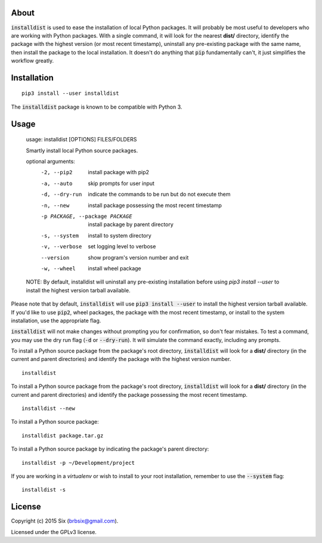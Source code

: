 About
=====

:code:`installdist` is used to ease the installation of local Python packages. It will probably be most useful to developers who are working with Python packages. With a single command, it will look for the nearest **dist/** directory, identify the package with the highest version (or most recent timestamp), uninstall any pre-existing package with the same name, then install the package to the local installation. It doesn't do anything that :code:`pip` fundamentally can't, it just simplifies the workflow greatly.


Installation
============

::

  pip3 install --user installdist

The :code:`installdist` package is known to be compatible with Python 3.


Usage
=====

    usage: installdist [OPTIONS] FILES/FOLDERS

    Smartly install local Python source packages.

    optional arguments:
      -2, --pip2            install package with pip2
      -a, --auto            skip prompts for user input
      -d, --dry-run         indicate the commands to be run but do not execute
                            them
      -n, --new             install package possessing the most recent timestamp
      -p PACKAGE, --package PACKAGE
                            install package by parent directory
      -s, --system          install to system directory
      -v, --verbose         set logging level to verbose
      --version             show program's version number and exit
      -w, --wheel           install wheel package

    NOTE: By default, installdist will uninstall any pre-existing installation
    before using `pip3 install --user` to install the highest version tarball
    available.

Please note that by default, :code:`installdist` will use :code:`pip3 install --user` to install the highest version tarball available. If you'd like to use :code:`pip2`, wheel packages, the package with the most recent timestamp, or install to the system installation, use the appropriate flag.

:code:`installdist` will not make changes without prompting you for confirmation, so don't fear mistakes. To test a command, you may use the dry run flag (:code:`-d` or :code:`--dry-run`). It will simulate the command exactly, including any prompts.

To install a Python source package from the package's root directory, :code:`installdist` will look for a **dist/** directory (in the current and parent directories) and identify the package with the highest version number.

::

    installdist

To install a Python source package from the package's root directory, :code:`installdist` will look for a **dist/** directory (in the current and parent directories) and identify the package possessing the most recent timestamp.

::

    installdist --new

To install a Python source package:

::

    installdist package.tar.gz

To install a Python source package by indicating the package's parent directory:

::

    installdist -p ~/Development/project

If you are working in a *virtualenv* or wish to install to your root installation, remember to use the :code:`--system` flag:

::

    installdist -s


License
=======

Copyright (c) 2015 Six (brbsix@gmail.com).

Licensed under the GPLv3 license.
